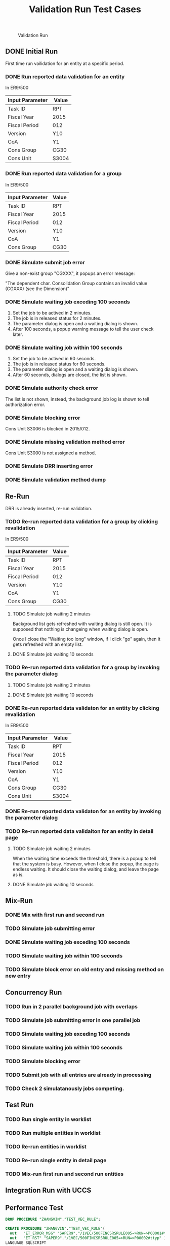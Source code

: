 #+PAGEID: 1977278508
#+VERSION: 1
#+STARTUP: align
#+OPTIONS: toc:1
#+TITLE: Validation Run Test Cases

#+CAPTION: Validation Run
[[../image/ValidationRun.png]] 

** DONE Initial Run
First time run vailidation for an entity at a specific period. 

*** DONE Run reported data validation for an entity 
In ER9/500
| Input Parameter | Value |
|-----------------+-------|
| Task ID         | RPT   |
| Fiscal Year     | 2015  |
| Fiscal Period   | 012   |
| Version         | Y10   |
| CoA             | Y1    |
| Cons Group      | CG30  |
| Cons Unit       | S3004 |

*** DONE Run reported data validation for a group
In ER9/500
| Input Parameter | Value |
|-----------------+-------|
| Task ID         | RPT   |
| Fiscal Year     | 2015  |
| Fiscal Period   | 012   |
| Version         | Y10   |
| CoA             | Y1    |
| Cons Group      | CG30  |

*** DONE Simulate submit job error
Give a non-exist group "CGXXX", it popups an error message:

"The dependent char. Consolidation Group contains an invalid value (CGXXX) (see the Dimension)"

*** DONE Simulate waiting job exceding 100 seconds
1. Set the job to be actived in 2 minutes.
2. The job is in released status for 2 minutes.
3. The parameter dialog is open and a waiting dialog is shown.
4. After 100 seconds, a popup warning message to tell the user check later.

*** DONE Simulate waiting job within 100 seconds
1. Set the job to be actived in 60 seconds.
2. The job is in released status for 60 seconds.
3. The parameter dialog is open and a waiting dialog is shown.
4. After 60 seconds, dialogs are closed, the list is shown. 

*** DONE Simulate authority check error
The list is not shown, instead, the background job log is shown to tell authorization error. 

*** DONE Simulate blocking error
Cons Unit S3006 is blocked in 2015/012. 

*** DONE Simulate missing validation method error
Cons Unit S3000 is not assigned a method. 

*** DONE Simulate DRR inserting error

*** DONE Simulate validation method dump

** Re-Run
DRR is already inserted, re-run validation.

*** TODO Re-run reported data validation for a group by clicking revalidation
In ER9/500
| Input Parameter | Value |
|-----------------+-------|
| Task ID         | RPT   |
| Fiscal Year     | 2015  |
| Fiscal Period   | 012   |
| Version         | Y10   |
| CoA             | Y1    |
| Cons Group      | CG30  |

**** TODO Simulate job waiting 2 minutes
Background list gets refreshed with waiting dialog is still open. It is supposed that nothing is changeing when waiting dialog is open.

Once I close the "Waiting too long" window, if I click "go" again, then it gets refreshed with an empty list. 

**** DONE Simulate job waiting 10 seconds

*** TODO Re-run reported data validation for a group by invoking the parameter dialog
**** TODO Simulate job waiting 2 minutes

**** DONE Simulate job waiting 10 seconds

*** DONE Re-run reported data validaton for an entity by clicking revalidation
In ER9/500
| Input Parameter | Value |
|-----------------+-------|
| Task ID         | RPT   |
| Fiscal Year     | 2015  |
| Fiscal Period   | 012   |
| Version         | Y10   |
| CoA             | Y1    |
| Cons Group      | CG30  |
| Cons Unit       | S3004 |

*** DONE Re-run reported data validaton for an entity by invoking the parameter dialog

*** TODO Re-run reported data validaiton for an entity in detail page

**** TODO Simulate job waiting 2 minutes
When the waiting time exceeds the threshold, there is a popup to tell that the system is busy. However, when I close the popup, the page is endless waiting. It should close the waiting dialog, and leave the page as is. 

**** DONE Simulate job waiting 10 seconds

** Mix-Run

*** DONE Mix with first run and second run

*** TODO Simulate job submitting error

*** DONE Simulate waiting job exceding 100 seconds

*** TODO Simulate waiting job within 100 seconds

*** TODO Simulate block error on old entry and missing method on new entry

** Concurrency Run

*** TODO Run in 2 parallel background job with overlaps

*** TODO Simulate job submitting error in one parallel job

*** TODO Simulate waiting job exceding 100 seconds 

*** TODO Simulate waiting job within 100 seconds

*** TODO Simulate blocking error

*** TODO Submit job with all entries are already in processing

*** TODO Check 2 simulatanously jobs competing.

** Test Run

*** TODO Run single entity in worklist

*** TODO Run multiple entities in worklist

*** TODO Re-run entities in worklist

*** TODO Re-run single entity in detail page

*** TODO Mix-run first run and second run entities

** Integration Run with UCCS

** Performance Test

#+BEGIN_SRC sql
DROP PROCEDURE "ZHANGVIN"."TEST_VEC_RULE";

CREATE PROCEDURE "ZHANGVIN"."TEST_VEC_RULE"( 
  out   "ET_ERROR_MSG" "SAPER9"."/1VEC/500FINCSRSRULE005=>RUN=>P00001#ttyp",
  out   "ET_RST" "SAPER9"."/1VEC/500FINCSRSRULE005=>RUN=>P00002#ttyp" )
LANGUAGE SQLSCRIPT
SQL SECURITY INVOKER
DEFAULT SCHEMA SAPER9
READS SQL DATA
AS BEGIN

DECLARE LT_LEAD_TABLE "SAPER9"."/1VEC/500FINCSRSRULE005=>RUN=>P00000#ttyp";
LT_LEAD_TABLE = select 'S3004' as ENTITY, 'USD' as CURR_CODE, '20180101' as CT_REF_DATE from dummy;
       
call "SAPER9"."/1VEC/500FINCSRSRULE005=>RUN"(
  IT_LEAD_TABLE => :LT_LEAD_TABLE,
  P_POPER => '012',
  P_PYEAR => '2014',
  P_RDIMEN => 'Y1',
  P_RITCLG => 'Y1',
  P_RLDNR => 'Y1',
  P_RVERS => 'Y10',
  P_RYEAR => '2015',
  P_TASK_TYPE => '01',
  ET_ERROR_MSG => :ET_ERROR_MSG,
  ET_RST => :ET_RST );
 
END;

SET 'CDS_CLIENT' = '500';

call "ZHANGVIN"."TEST_VEC_RULE"(ET_ERROR_MSG => ?, ET_RST => ?);
#+END_SRC

